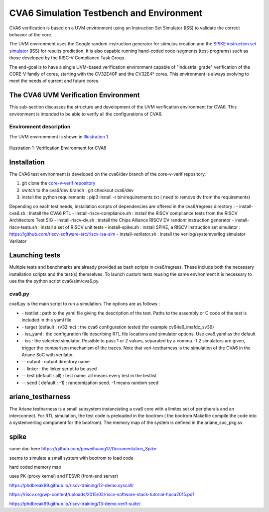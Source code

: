 ..
   Copyright (c) 2020 OpenHW Group
   
   Licensed under the Solderpad Hardware Licence, Version 2.0 (the "License");
   you may not use this file except in compliance with the License.
   You may obtain a copy of the License at
  
   https://solderpad.org/licenses/
  
   Unless required by applicable law or agreed to in writing, software
   distributed under the License is distributed on an "AS IS" BASIS,
   WITHOUT WARRANTIES OR CONDITIONS OF ANY KIND, either express or implied.
   See the License for the specific language governing permissions and
   limitations under the License.
  
   SPDX-License-Identifier: Apache-2.0 WITH SHL-2.0


.. _cva6_env:

CVA6 Simulation Testbench and Environment
==========================================

CVA6 verification is based on a UVM environment using an Instruction Set Simulator (ISS)
to validate the correct behavior of the core.

The UVM environment uses the Google random-instruction
generator for stimulus creation and the `SPIKE instruction set simulator <https://github.com/riscv-software-src/riscv-isa-sim>`__
(ISS) for results prediction. It is also capable running hand-coded
code-segments (test-programs) such as those developed by the RISC-V Compliance
Task Group.

The end-goal is to have a single UVM-based verification environment
capable of "industrial grade" verification of the CORE-V family of cores,
starting with the CV32E40P and the CV32E4* cores.
This environment is always evolving to meet the needs of current and future cores.

The CVA6 UVM Verification Environment
---------------------------------------

This sub-section discusses the structure and development of the UVM
verification environment for CVA6. This
environment is intended to be able to verify all the configurations of CVA6.

Environment description
~~~~~~~~~~~~~~~~~~~~~~~

The UVM environmnent is shown in `Illustration 1`_.

.. figure:: ../images/CVA6_VE.png
   :name: Illustration 1
   :align: center
   :alt: 

   Illustration 1: Verification Environment for CVA6

Installation
------------

The CVA6 test environment is developed on the cva6/dev branch of the core-v-verif repository.

1. git clone the `core-v-verif repository <https://github.com/openhwgroup/core-v-verif.git>`__
2. switch to the cva6/dev branch : git checkout cva6/dev
3. install the python requirements : pip3 install -r bin/requirements.txt ( need to remove dv from the requirements)

Depending on each test needs, installation scripts of dependencies are offered in the cva6/regress directory :
- install-cva6.sh : Install the CVA6 RTL
- install-riscv-compliance.sh : install the RISCV compliance tests from the RISCV Architecture Test SIG
- install-riscv-dv.sh : install the Chips Alliance RISCV DV random instruction generator
- install-riscv-tests.sh : install a set of RISCV unit tests
- install-spike.sh : install SPIKE, a RISCV instruction set simulator : https://github.com/riscv-software-src/riscv-isa-sim
- install-verilator.sh : install the verilog/systemverilog simulator Verilator


Launching tests
---------------

Multiple tests and benchmarks are already provided as bash scripts in cva6/regress. These include both the necessary installation scripts and the test(s) themselves. To launch custom tests reusing the same environment it is necessary to use the the python script cva6/sim/cva6.py.

cva6.py
~~~~~~~

cva6.py is the main script to run a simulation. The options are as follows :

* \- testlist : path to the yaml file giving the description of the test. Paths to the assembly or C code of the test is included in this yaml file.
* \- target (default : rv32imc) : the cva6 configuration tested (for example cv64a6_imafdc_sv39)
* \- iss_yaml : the configuration file describing RTL file locations and simulator options. Use cva6.yaml as the default
* \- iss : the selected simulator. Possible to pass 1 or 2 values, separated by a comma. If 2 simulators are given, trigger the comparison mechanism of the traces. Note that veri-testharness is the simulation of the CVA6 in the Ariane SoC with verilator.
* \-- output : output directory name
* \-- linker : the linker script to be used
* \-- test (default : all) : test name. all means every test in the testlist
* \-- seed ( default : -1) : randomization seed. -1 means random seed

ariane_testharness
------------------

The Ariane testharness is a small subsystem instanciating a cva6 core with a limites set of peripherals and an interconnect. For RTL simulation, the test code is preloaded in the bootrom ( the bootrom Makefile compile the code into a systemverilog component for the bootrom). The memory map of the system is defined in the ariane_soc_pkg.sv.

spike
-----
some doc here https://github.com/poweihuang17/Documentation_Spike

seems to simulate a small system with bootrom to load code

hard coded memory map

uses PK (proxy kernel) and FESVR (front-end server)

https://phdbreak99.github.io/riscv-training/12-demo.syscall/

https://riscv.org/wp-content/uploads/2015/02/riscv-software-stack-tutorial-hpca2015.pdf

https://phdbreak99.github.io/riscv-training/13-demo.verif-suite/
